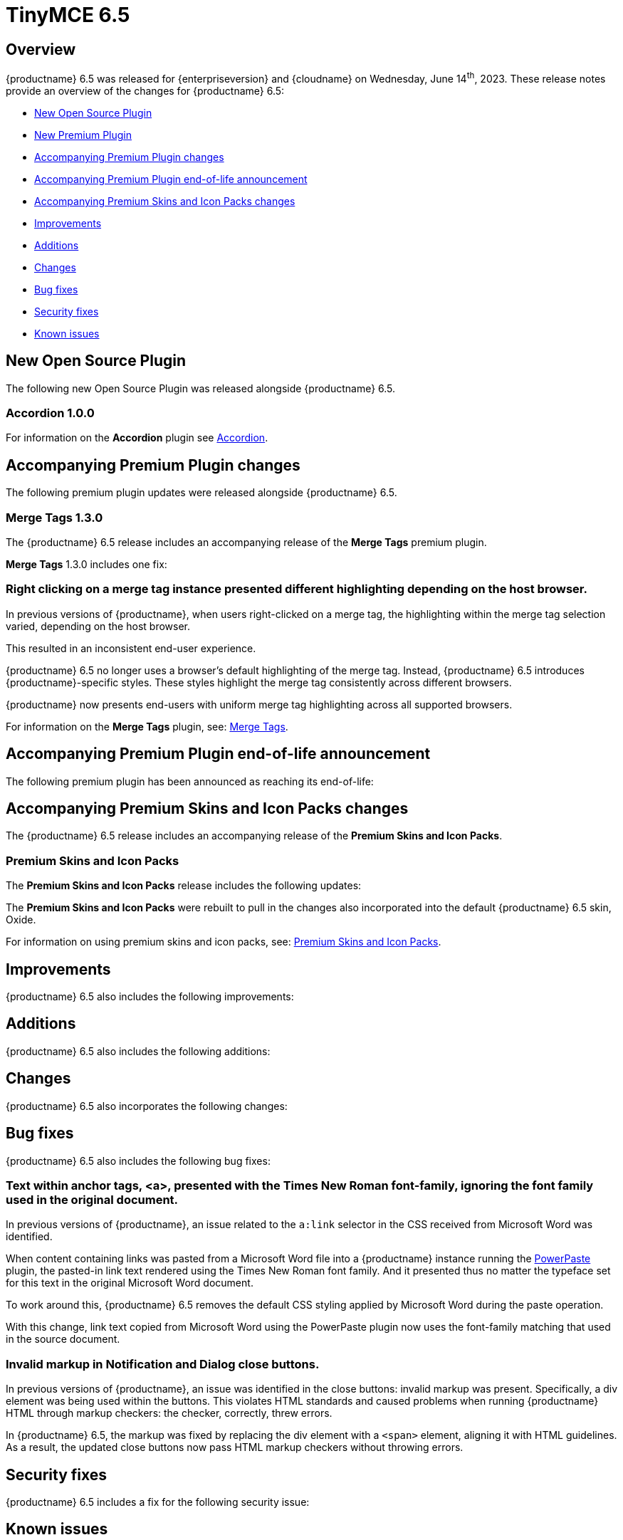 = TinyMCE 6.5
:navtitle: TinyMCE 6.5
:description: Release notes for TinyMCE 6.5
:keywords: releasenotes, new, changes, bugfixes
:page-toclevels: 1

//include::partial$misc/admon-releasenotes-for-stable.adoc[]

[[overview]]
== Overview

{productname} 6.5 was released for {enterpriseversion} and {cloudname} on Wednesday, June 14^th^, 2023. These release notes provide an overview of the changes for {productname} 6.5:

* xref:new-open-source-plugin[New Open Source Plugin]
* xref:new-premium-plugin[New Premium Plugin]
* xref:accompanying-premium-plugin-changes[Accompanying Premium Plugin changes]
* xref:accompanying-premium-plugin-end-of-life-announcement[Accompanying Premium Plugin end-of-life announcement]
* xref:accompanying-premium-skins-and-icon-packs-changes[Accompanying Premium Skins and Icon Packs changes]
* xref:improvements[Improvements]
* xref:additions[Additions]
* xref:changes[Changes]
* xref:bug-fixes[Bug fixes]
* xref:security-fixes[Security fixes]
* xref:known-issues[Known issues]

[[new-open-source-plugin]]
== New Open Source Plugin

The following new Open Source Plugin was released alongside {productname} 6.5.

=== Accordion 1.0.0
//#TINY-9730


// a few paragraphs of basic info about the plugin here.

For information on the **Accordion** plugin see xref:accordion.adoc[Accordion].

[[accompanying-premium-plugin-changes]]
== Accompanying Premium Plugin changes

The following premium plugin updates were released alongside {productname} 6.5.

=== Merge Tags 1.3.0

The {productname} 6.5 release includes an accompanying release of the **Merge Tags** premium plugin.

**Merge Tags** 1.3.0 includes one fix:

=== Right clicking on a merge tag instance presented different highlighting depending on the host browser.
//#TINY-9848

In previous versions of {productname}, when users right-clicked on a merge tag, the highlighting within the merge tag selection varied, depending on the host browser.

This resulted in an inconsistent end-user experience.

{productname} 6.5 no longer uses a browser’s default highlighting of the merge tag. Instead, {productname} 6.5 introduces {productname}-specific styles. These styles highlight the merge tag consistently across different browsers.

{productname} now presents end-users with uniform merge tag highlighting across all supported browsers.

For information on the **Merge Tags** plugin, see: xref:mergetags.adoc[Merge Tags].

[[accompanying-premium-plugin-end-of-life-announcement]]
== Accompanying Premium Plugin end-of-life announcement

The following premium plugin has been announced as reaching its end-of-life:

[[accompanying-premium-skins-and-icon-packs-changes]]
== Accompanying Premium Skins and Icon Packs changes

The {productname} 6.5 release includes an accompanying release of the **Premium Skins and Icon Packs**.

=== Premium Skins and Icon Packs

The **Premium Skins and Icon Packs** release includes the following updates:

The **Premium Skins and Icon Packs** were rebuilt to pull in the changes also incorporated into the default {productname} 6.5 skin, Oxide.

For information on using premium skins and icon packs, see: xref:premium-skins-and-icons.adoc[Premium Skins and Icon Packs].


[[improvements]]
== Improvements

{productname} 6.5 also includes the following improvements:


[[additions]]
== Additions
{productname} 6.5 also includes the following additions:


[[changes]]
== Changes

{productname} 6.5 also incorporates the following changes:


[[bug-fixes]]
== Bug fixes

{productname} 6.5 also includes the following bug fixes:

=== Text within anchor tags, <a>, presented with the Times New Roman font-family, ignoring the font family used in the original document.
//#TINY-9812

In previous versions of {productname}, an issue related to the `a:link` selector in the CSS received from Microsoft Word was identified.

When content containing links was pasted from a Microsoft Word file into a {productname} instance running the xref:introduction-to-powerpaste.adoc[PowerPaste] plugin, the pasted-in link text rendered using the Times New Roman font family. And it presented thus no matter the typeface set for this text in the original Microsoft Word document.

To work around this, {productname} 6.5 removes the default CSS styling applied by Microsoft Word during the paste operation.

With this change, link text copied from Microsoft Word using the PowerPaste plugin now uses the font-family matching that used in the source document.

=== Invalid markup in Notification and Dialog close buttons.
//#TINY-9849

In previous versions of {productname}, an issue was identified in the close buttons: invalid markup was present. Specifically, a div element was being used within the buttons. This violates HTML standards and caused problems when running {productname} HTML through markup checkers: the checker, correctly, threw errors.

In {productname} 6.5, the markup was fixed by replacing the div element with a `<span>` element, aligning it with HTML guidelines. As a result, the updated close buttons now pass HTML markup checkers without throwing errors.

[[security-fixes]]
== Security fixes

{productname} 6.5 includes a fix for the following security issue:


[[known-issues]]
== Known issues

This section describes issues that users of {productname} 6.5 may encounter and possible workarounds for these issues.

There are several known issues in {productname} 6.5.